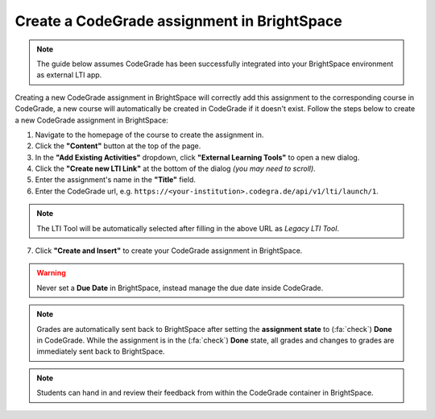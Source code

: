 Create a CodeGrade assignment in BrightSpace
=====================================================

.. deprecation_note:: /for-teachers/creating-an-assignment/in-brightspace

.. note::

    The guide below assumes CodeGrade has been successfully integrated into
    your BrightSpace environment as external LTI app.

Creating a new CodeGrade assignment in BrightSpace will correctly
add this assignment to the corresponding course in CodeGrade, a new course will
automatically be created in CodeGrade if it doesn't exist. Follow
the steps below to create a new CodeGrade assignment in BrightSpace:

1. Navigate to the homepage of the course to create the assignment in.

2. Click the **"Content"** button at the top of the page.

3. In the **"Add Existing Activities"** dropdown, click **"External Learning Tools"** to open a new dialog.

4. Click the **"Create new LTI Link"** at the bottom of the dialog *(you may need to scroll)*.

5. Enter the assignment's name in the **"Title"** field.

6. Enter the CodeGrade url, e.g. ``https://<your-institution>.codegra.de/api/v1/lti/launch/1``.

.. note::

    The LTI Tool will be automatically selected after filling in the above URL as *Legacy LTI Tool*.

7. Click **"Create and Insert"** to create your CodeGrade assignment in BrightSpace.


.. warning::

    Never set a **Due Date** in BrightSpace, instead manage the due date inside CodeGrade.

.. note::

    Grades are automatically sent back to BrightSpace after setting the
    **assignment state** to (:fa:`check`) **Done** in CodeGrade. While the
    assignment is in the (:fa:`check`) **Done** state, all grades and changes to
    grades are immediately sent back to BrightSpace.

.. note::
    Students can hand in and review their feedback from within the CodeGrade
    container in BrightSpace.
